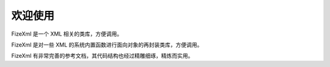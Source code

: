 ========
欢迎使用
========

FizeXml 是一个 XML 相关的类库，方便调用。

FizeXml 是对一些 XML 的系统内置函数进行面向对象的再封装类库，方便调用。 

FizeXml 有非常完善的参考文档，其代码结构也经过精雕细琢，精炼而实用。
